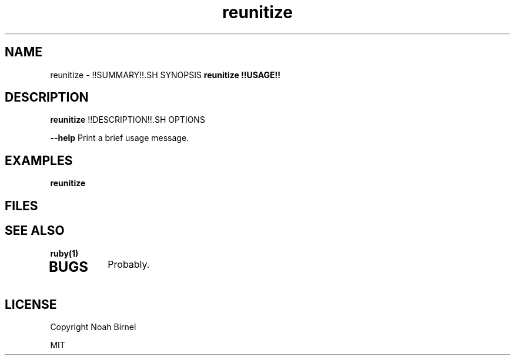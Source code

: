 .TH reunitize 1 reunitize\-0.0.0
.SH NAME
reunitize \- !!SUMMARY!!.SH SYNOPSIS
.B reunitize !!USAGE!!
.SH DESCRIPTION
.B reunitize
!!DESCRIPTION!!.SH OPTIONS
.LP
.B --help
Print a brief usage message.
.SH EXAMPLES
.LP
.B reunitize 
.SH FILES
.SH SEE ALSO
.TP
.BR ruby(1)
.TP
.IR 
.SH BUGS
Probably.
.SH LICENSE
Copyright  Noah Birnel

.sp
MIT